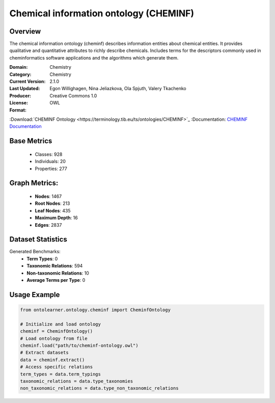 Chemical information ontology (CHEMINF)
========================================

Overview
-----------------
The chemical information ontology (cheminf) describes information entities about chemical entities.
It provides qualitative and quantitative attributes to richly describe chemicals.
Includes terms for the descriptors commonly used in cheminformatics software applications
and the algorithms which generate them.

:Domain: Chemistry
:Category: Chemistry
:Current Version: 2.1.0
:Last Updated:
:Producer: Egon Willighagen, Nina Jeliazkova, Ola Spjuth, Valery Tkachenko
:License: Creative Commons 1.0
:Format: OWL
:Download:`CHEMINF Ontology <https://terminology.tib.eu/ts/ontologies/CHEMINF>`_
:Documentation: `CHEMINF Documentation <https://terminology.tib.eu/ts/ontologies/CHEMINF>`_

Base Metrics
---------------
    - Classes: 928
    - Individuals: 20
    - Properties: 277

Graph Metrics:
------------------
    - **Nodes**: 1467
    - **Root Nodes**: 213
    - **Leaf Nodes**: 435
    - **Maximum Depth**: 16
    - **Edges**: 2837

Dataset Statistics
-------------------
Generated Benchmarks:
    * **Term Types**: 0
    * **Taxonomic Relations**: 594
    * **Non-taxonomic Relations**: 10
    * **Average Terms per Type**: 0

Usage Example
-----------------
.. code-block:: python

    from ontolearner.ontology.cheminf import CheminfOntology

    # Initialize and load ontology
    cheminf = CheminfOntology()
    # Load ontology from file
    cheminf.load("path/to/cheminf-ontology.owl")
    # Extract datasets
    data = cheminf.extract()
    # Access specific relations
    term_types = data.term_typings
    taxonomic_relations = data.type_taxonomies
    non_taxonomic_relations = data.type_non_taxonomic_relations
